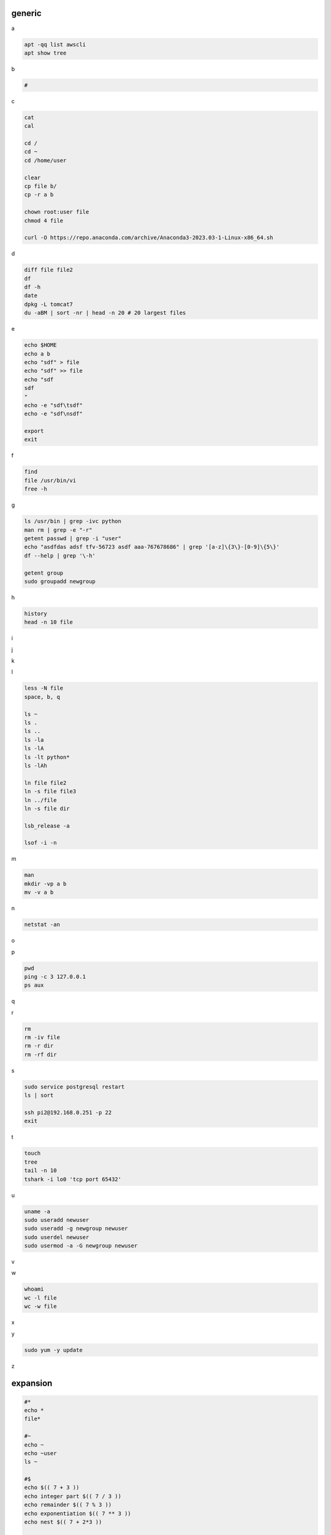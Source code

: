 generic
^^^^^^^^^^^^

a

.. code-block:: console

    apt -qq list awscli
    apt show tree

b

.. code-block:: console

    #

c

.. code-block:: console

    cat
    cal

    cd /
    cd ~
    cd /home/user
    
    clear
    cp file b/
    cp -r a b

    chown root:user file
    chmod 4 file

    curl -O https://repo.anaconda.com/archive/Anaconda3-2023.03-1-Linux-x86_64.sh

d

.. code-block:: console

    diff file file2
    df
    df -h
    date
    dpkg -L tomcat7
    du -aBM | sort -nr | head -n 20 # 20 largest files
    
e

.. code-block:: console

    echo $HOME
    echo a b
    echo "sdf" > file
    echo "sdf" >> file
    echo "sdf
    sdf
    "
    echo -e "sdf\tsdf"
    echo -e "sdf\nsdf"

    export
    exit
    
f

.. code-block:: console

    find
    file /usr/bin/vi
    free -h
    
g

.. code-block:: console

    ls /usr/bin | grep -ivc python
    man rm | grep -e "-r"
    getent passwd | grep -i "user"
    echo "asdfdas adsf tfv-56723 asdf aaa-767678686" | grep '[a-z]\{3\}-[0-9]\{5\}'
    df --help | grep '\-h'

    getent group
    sudo groupadd newgroup
    
h

.. code-block:: console

    history
    head -n 10 file
    
i

.. code-block:: console

    
j

.. code-block:: console

    
k

.. code-block:: console

    
l

.. code-block:: console

    less -N file
    space, b, q
    
    ls ~
    ls .
    ls ..
    ls -la
    ls -lA
    ls -lt python*
    ls -lAh

    ln file file2
    ln -s file file3
    ln ../file
    ln -s file dir

    lsb_release -a

    lsof -i -n

m

.. code-block:: console

    man
    mkdir -vp a b
    mv -v a b
    
n

.. code-block:: console

    netstat -an

o

.. code-block:: console

    
p

.. code-block:: console

    pwd
    ping -c 3 127.0.0.1
    ps aux
    
q

.. code-block:: console

    
r

.. code-block:: console

    rm
    rm -iv file
    rm -r dir
    rm -rf dir
    
s

.. code-block:: console

    sudo service postgresql restart
    ls | sort

    ssh pi2@192.168.0.251 -p 22
    exit

t

.. code-block:: console

    touch
    tree
    tail -n 10
    tshark -i lo0 'tcp port 65432'
    
u

.. code-block:: console

    uname -a
    sudo useradd newuser
    sudo useradd -g newgroup newuser
    sudo userdel newuser
    sudo usermod -a -G newgroup newuser
    
v

.. code-block:: console

    
w

.. code-block:: console

    whoami
    wc -l file
    wc -w file
    
x

.. code-block:: console

    
y

.. code-block:: console

    sudo yum -y update
    
z

.. code-block:: console


expansion
^^^^^^^^^^^^^^^^^^

.. code-block:: console

    #*
    echo *
    file*

    #~
    echo ~
    echo ~user
    ls ~

    #$
    echo $(( 7 + 3 ))
    echo integer part $(( 7 / 3 ))
    echo remainder $(( 7 % 3 ))
    echo exponentiation $(( 7 ** 3 ))
    echo nest $(( 7 + 2*3 ))

    #brace
    echo list: pre_{a,b,c}_post
    echo {a,b,c}_post
    echo nbr_{1..5}
    echo nbr_{01..13}
    echo alpha_{d..a}

    echo a{A{1,2},B{3,4}}

    #cmd
    echo $(ls)
    ls -l $(which cp)

Escape
^^^^^^^^^^^^^^^^^^

.. code-block:: console

    echo $USER
    echo ${USER}
    echo \$USER

    echo \\
    echo a\ {1..2}
    echo \&
    echo \!

    touch a\ file\ .csv
    touch "a file .csv"
    
    echo "${USER} $(cal)"
    echo '${USER} $(cal)'

Other
^^^^^^^^^^^^^^^^^^

.. code-block:: console

    #rerun
    !!
    !ls
    !-1
    history | grep -i "source"
    !1000:p

    #SSH

    ssh-keygen -C {email} -f ~/.ssh/id_rsa_example
    cat ~/.ssh/id_rsa_example.pub

    ls -l ~/.ssh/id_rsa_example*
    cat ~/.ssh/id_rsa_example

    ssh -i ~/.ssh/id_rsa_example ec2-user@{numbers}.compute-1.amazonaws.com
    ssh -i ~/.ssh/id_rsa_example ec2-user@{ip}


